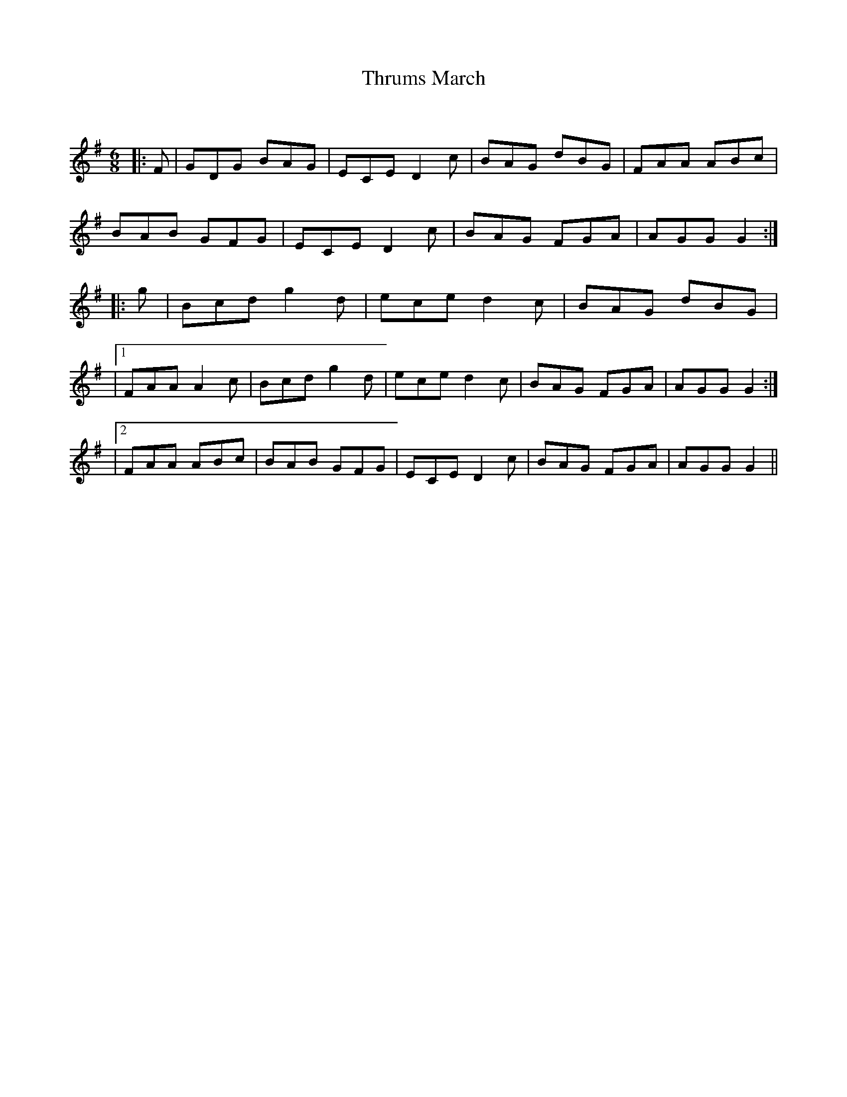 X:1
T: Thrums March
C:
R:Jig
Q:180
K:G
M:6/8
L:1/16
|:F2|G2D2G2 B2A2G2|E2C2E2 D4c2|B2A2G2 d2B2G2|F2A2A2 A2B2c2|
B2A2B2 G2F2G2|E2C2E2 D4c2|B2A2G2 F2G2A2|A2G2G2 G4:|
|:g2|B2c2d2 g4d2|e2c2e2 d4c2|B2A2G2 d2B2G2|
|1F2A2A2 A4c2|B2c2d2 g4d2|e2c2e2 d4c2|B2A2G2 F2G2A2|A2G2G2 G4:|
|2F2A2A2 A2B2c2|B2A2B2 G2F2G2|E2C2E2 D4c2|B2A2G2 F2G2A2|A2G2G2 G4||

